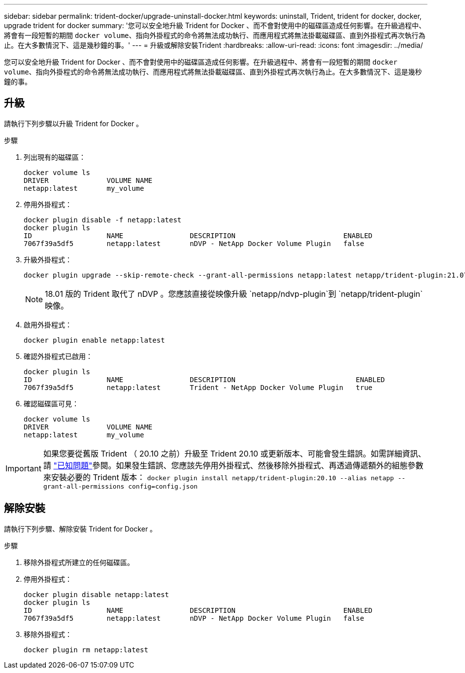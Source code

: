 ---
sidebar: sidebar 
permalink: trident-docker/upgrade-uninstall-docker.html 
keywords: uninstall, Trident, trident for docker, docker, upgrade trident for docker 
summary: '您可以安全地升級 Trident for Docker 、而不會對使用中的磁碟區造成任何影響。在升級過程中、將會有一段短暫的期間 `docker volume`、指向外掛程式的命令將無法成功執行、而應用程式將無法掛載磁碟區、直到外掛程式再次執行為止。在大多數情況下、這是幾秒鐘的事。' 
---
= 升級或解除安裝Trident
:hardbreaks:
:allow-uri-read: 
:icons: font
:imagesdir: ../media/


[role="lead"]
您可以安全地升級 Trident for Docker 、而不會對使用中的磁碟區造成任何影響。在升級過程中、將會有一段短暫的期間 `docker volume`、指向外掛程式的命令將無法成功執行、而應用程式將無法掛載磁碟區、直到外掛程式再次執行為止。在大多數情況下、這是幾秒鐘的事。



== 升級

請執行下列步驟以升級 Trident for Docker 。

.步驟
. 列出現有的磁碟區：
+
[listing]
----
docker volume ls
DRIVER              VOLUME NAME
netapp:latest       my_volume
----
. 停用外掛程式：
+
[listing]
----
docker plugin disable -f netapp:latest
docker plugin ls
ID                  NAME                DESCRIPTION                          ENABLED
7067f39a5df5        netapp:latest       nDVP - NetApp Docker Volume Plugin   false
----
. 升級外掛程式：
+
[listing]
----
docker plugin upgrade --skip-remote-check --grant-all-permissions netapp:latest netapp/trident-plugin:21.07
----
+

NOTE: 18.01 版的 Trident 取代了 nDVP 。您應該直接從映像升級 `netapp/ndvp-plugin`到 `netapp/trident-plugin`映像。

. 啟用外掛程式：
+
[listing]
----
docker plugin enable netapp:latest
----
. 確認外掛程式已啟用：
+
[listing]
----
docker plugin ls
ID                  NAME                DESCRIPTION                             ENABLED
7067f39a5df5        netapp:latest       Trident - NetApp Docker Volume Plugin   true
----
. 確認磁碟區可見：
+
[listing]
----
docker volume ls
DRIVER              VOLUME NAME
netapp:latest       my_volume
----



IMPORTANT: 如果您要從舊版 Trident （ 20.10 之前）升級至 Trident 20.10 或更新版本、可能會發生錯誤。如需詳細資訊、請 link:known-issues-docker.html["已知問題"^]參閱。如果發生錯誤、您應該先停用外掛程式、然後移除外掛程式、再透過傳遞額外的組態參數來安裝必要的 Trident 版本： `docker plugin install netapp/trident-plugin:20.10 --alias netapp --grant-all-permissions config=config.json`



== 解除安裝

請執行下列步驟、解除安裝 Trident for Docker 。

.步驟
. 移除外掛程式所建立的任何磁碟區。
. 停用外掛程式：
+
[listing]
----
docker plugin disable netapp:latest
docker plugin ls
ID                  NAME                DESCRIPTION                          ENABLED
7067f39a5df5        netapp:latest       nDVP - NetApp Docker Volume Plugin   false
----
. 移除外掛程式：
+
[listing]
----
docker plugin rm netapp:latest
----

